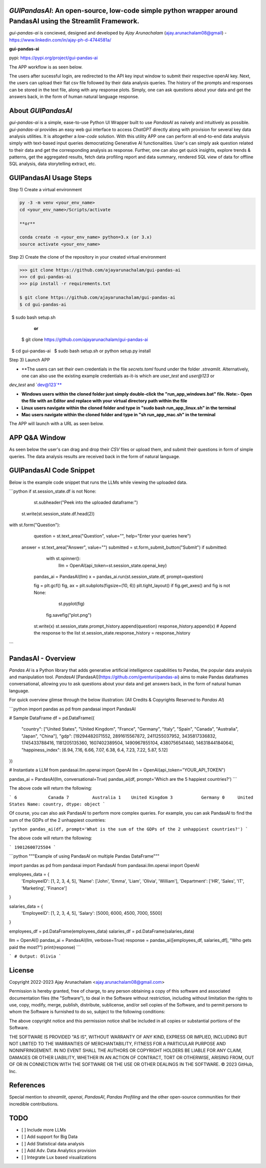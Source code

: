 `GUIPandasAI`: An open-source, low-code simple python wrapper around PandasAI using the Streamlit Framework.
============================================================================================================

`gui-pandas-ai` is concieved, designed and developed by `Ajay Arunachalam` (ajay.arunachalam08@gmail) - https://www.linkedin.com/in/ajay-ph-d-4744581a/ 

**gui-pandas-ai**

pypi: https://pypi.org/project/gui-pandas-ai


The APP workflow is as seen below.

.. image:: images/main_ui.png

The users after sucessful login, are redirected to the API key input window to submit their respective openAI key. Next, the users can upload their flat csv file followed by their data analysis queries. The history of the prompts and responses can be stored in the text file, along with any response plots. Simply, one can ask questions about your data and get the answers back, in the form of human natural language response. 


About `GUIPandasAI`
===================

`gui-pandas-ai` is a simple, ease-to-use Python UI Wrapper built to use `PandasAI` as naively and intuitively as possible. `gui-pandas-ai` provides an easy web gui interface to access `ChatGPT` directly along with provision for several key data analysis utilities. It is altogether a `low-code` solution. With this utility APP one can perform all end-to-end data analysis simply with text-based input queries democratizing Generative AI functionalities. User's can simply ask question related to their data and get the corresponding analysis as response. Further, one can also get quick insights, explore trends & patterns, get the aggregated results, fetch data profiling report and data summary, rendered SQL view of data for offline SQL analysis, data storytelling extract, etc.  

GUIPandasAI Usage Steps
=======================
Step 1) Create a virtual environment

.. code:: bash
	
	py -3 -m venv <your_env_name>
	cd <your_env_name>/Scripts/activate
	
	**or**
	
	conda create -n <your_env_name> python=3.x (or 3.x)
	source activate <your_env_name>

Step 2) Create the clone of the repository in your created virtual environment

.. code:: bash

	>>> git clone https://github.com/ajayarunachalam/gui-pandas-ai
	>>> cd gui-pandas-ai
	>>> pip install -r requirements.txt
	
	$ git clone https://github.com/ajayarunachalam/gui-pandas-ai
	$ cd gui-pandas-ai
 	$ sudo bash setup.sh

	      **or**
	$ git clone https://github.com/ajayarunachalam/gui-pandas-ai
 	$ cd gui-pandas-ai
 	$ sudo bash setup.sh or python setup.py install
	
Step 3) Launch APP

- **The users can set their own credentials in the file `secrets.toml` found under the folder `.streamlit`. Alternatively, one can also use the existing example credentials as-it-is which are `user_test` and `user@123` or 
`dev_test` and `dev@123`**

- **Windows users within the cloned folder just simply double-click the "run_app_windows.bat" file. Note:- Open the file with an Editor and replace with your virtual directory path within the file**

- **Linux users navigate within the cloned folder and type in "sudo bash run_app_linux.sh" in the terminal**

- **Mac users navigate within the cloned folder and type in "sh run_app_mac.sh" in the terminal**

The APP will launch with a URL as seen below.

.. image:: images/run_app.png


APP Q&A Window 
==============
As seen below the user's can drag and drop their `CSV` files or upload them, and submit their questions in form of simple queries. The data analysis results are received back in the form of natural language. 

.. image:: images/page0.png

GUIPandasAI Code Snippet
========================
Below is the example code snippet that runs the LLMs while viewing the uploaded data.

```python
if st.session_state.df is not None:
	st.subheader("Peek into the uploaded dataframe:")
    st.write(st.session_state.df.head(2))

with st.form("Question"):
	question = st.text_area("Question", value="", help="Enter your queries here")
    answer = st.text_area("Answer", value="")
    submitted = st.form_submit_button("Submit")
    if submitted:
		with st.spinner():
			llm = OpenAI(api_token=st.session_state.openai_key)
            pandas_ai = PandasAI(llm)
            x = pandas_ai.run(st.session_state.df, prompt=question)

            fig = plt.gcf()
            fig, ax = plt.subplots(figsize=(10, 6))
            plt.tight_layout()
            if fig.get_axes() and fig is not None:
				st.pyplot(fig)
                fig.savefig("plot.png")
            st.write(x)
            st.session_state.prompt_history.append(question)
            response_history.append(x)  # Append the response to the list
            st.session_state.response_history = response_history
```      

PandasAI - Overview
===================
`Pandas AI` is a Python library that adds generative artificial intelligence capabilities to Pandas, the popular data analysis and manipulation tool. `PandasAI` [PandasAI](https://github.com/gventuri/pandas-ai) aims to make Pandas dataframes conversational, allowing you to ask questions about your data and get answers back, in the form of natural human language. 

For quick overview glimse through the below illustration: (All Credits & Copyrights Reserved to `Pandas AI`)

```python
import pandas as pd
from pandasai import PandasAI

# Sample DataFrame
df = pd.DataFrame({
    "country": ["United States", "United Kingdom", "France", "Germany", "Italy", "Spain", "Canada", "Australia", "Japan", "China"],
    "gdp": [19294482071552, 2891615567872, 2411255037952, 3435817336832, 1745433788416, 1181205135360, 1607402389504, 1490967855104, 4380756541440, 14631844184064],
    "happiness_index": [6.94, 7.16, 6.66, 7.07, 6.38, 6.4, 7.23, 7.22, 5.87, 5.12]
})

# Instantiate a LLM
from pandasai.llm.openai import OpenAI
llm = OpenAI(api_token="YOUR_API_TOKEN")

pandas_ai = PandasAI(llm, conversational=True)
pandas_ai(df, prompt='Which are the 5 happiest countries?')
```

The above code will return the following:

```
6            Canada
7         Australia
1    United Kingdom
3           Germany
0     United States
Name: country, dtype: object
```

Of course, you can also ask PandasAI to perform more complex queries. For example, you can ask PandasAI to find the sum of the GDPs of the 2 unhappiest countries:

```python
pandas_ai(df, prompt='What is the sum of the GDPs of the 2 unhappiest countries?')
```

The above code will return the following:

```
19012600725504
```

```python
"""Example of using PandasAI on multiple Pandas DataFrame"""

import pandas as pd
from pandasai import PandasAI
from pandasai.llm.openai import OpenAI

employees_data = {
    'EmployeeID': [1, 2, 3, 4, 5],
    'Name': ['John', 'Emma', 'Liam', 'Olivia', 'William'],
    'Department': ['HR', 'Sales', 'IT', 'Marketing', 'Finance']
}

salaries_data = {
    'EmployeeID': [1, 2, 3, 4, 5],
    'Salary': [5000, 6000, 4500, 7000, 5500]
}

employees_df = pd.DataFrame(employees_data)
salaries_df = pd.DataFrame(salaries_data)


llm = OpenAI()
pandas_ai = PandasAI(llm, verbose=True)
response = pandas_ai([employees_df, salaries_df], "Who gets paid the most?")
print(response)
```

```
# Output: Olivia
```

License
=======
Copyright 2022-2023 Ajay Arunachalam <ajay.arunachalam08@gmail.com>

Permission is hereby granted, free of charge, to any person obtaining a copy of this software and associated documentation files (the "Software"), to deal in the Software without restriction, including without limitation the rights to use, copy, modify, merge, publish, distribute, sublicense, and/or sell copies of the Software, and to permit persons to whom the Software is furnished to do so, subject to the following conditions:

The above copyright notice and this permission notice shall be included in all copies or substantial portions of the Software.

THE SOFTWARE IS PROVIDED "AS IS", WITHOUT WARRANTY OF ANY KIND, EXPRESS OR IMPLIED, INCLUDING BUT NOT LIMITED TO THE WARRANTIES OF MERCHANTABILITY, FITNESS FOR A PARTICULAR PURPOSE AND NONINFRINGEMENT. IN NO EVENT SHALL THE AUTHORS OR COPYRIGHT HOLDERS BE LIABLE FOR ANY CLAIM, DAMAGES OR OTHER LIABILITY, WHETHER IN AN ACTION OF CONTRACT, TORT OR OTHERWISE, ARISING FROM, OUT OF OR IN CONNECTION WITH THE SOFTWARE OR THE USE OR OTHER DEALINGS IN THE SOFTWARE. © 2023 GitHub, Inc.

References
==========
Special mention to `streamlit`, `openai`, `PandasAI`, `Pandas Profiling` and the other open-source communities for their incredible contributions. 


TODO
====

- [ ] Include more LLMs
- [ ] Add support for Big Data
- [ ] Add Statistical data analysis
- [ ] Add Adv. Data Analytics provision
- [ ] Integrate Lux based visualizations
